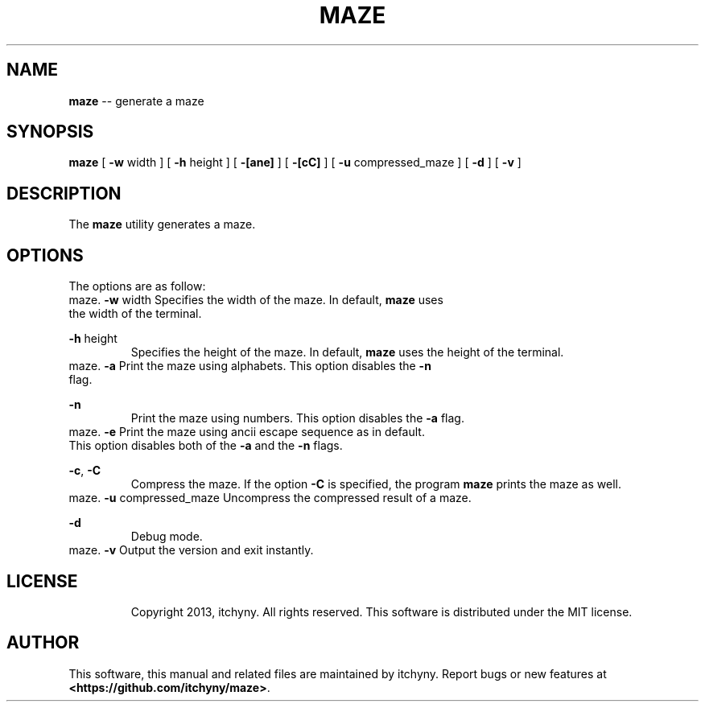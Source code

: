 .\" File: maze.1
.\" Author: itchyny
.\" Last Change: 2013/03/17 01:58:31.

.\" Copyright (c)
.ds ye 2013
.ds mo March
.ds da 16
.\" author
.ds au itchyny
.\" command name, bold name, version, purpose
.ds na maze
.ds un MAZE
.ds bn \fB\*(na\fR
.ds ve 0.0.0
.ds pu generate a maze

.TH \*(un 1  "\*(mo \*(da, \*(ye" "version \*(ve" "USER COMMANDS"

.SH NAME
\*(bn \-\- \*(pu

.SH SYNOPSIS
\*(bn
[ \fB\-w\fR width ]
[ \fB\-h\fR height ]
[ \fB\-[ane]\fR ]
[ \fB\-[cC]\fR ]
[ \fB\-u\fR compressed_maze ]
[ \fB\-d\fR ]
[ \fB\-v\fR ]

.SH DESCRIPTION
The \*(bn utility generates a maze.

.SH OPTIONS
The options are as follow:
.TP
\fB\-w\fR width
Specifies the width of the maze. In default, \*(bn uses the width of the terminal.
.TP
\fB\-h\fR height
Specifies the height of the maze. In default, \*(bn uses the height of the terminal.
.TP
\fB\-a\fR
Print the maze using alphabets. This option disables the \fB\-n\fR flag.
.TP
\fB\-n\fR
Print the maze using numbers. This option disables the \fB\-a\fR flag.
.TP
\fB\-e\fR
Print the maze using ancii escape sequence as in default. This option disables both of the \fB\-a\fR and the \fB\-n\fR flags.
.TP
\fB\-c\fR, \fB\-C\fR
Compress the maze. If the option \fB\-C\fR is specified, the program \*(bn prints the maze as well.
.TP
\fB\-u\fR compressed_maze
Uncompress the compressed result of a maze.
.TP
\fB\-d\fR
Debug mode.
.TP
\fB\-v\fR
Output the version and exit instantly.

.SH LICENSE
Copyright 2013, itchyny. All rights reserved.
This software is distributed under the MIT license.

.SH AUTHOR
This software, this manual and related files are maintained by \*(au. Report bugs or new features at \fB<https://github.com/itchyny/maze>\fR.

